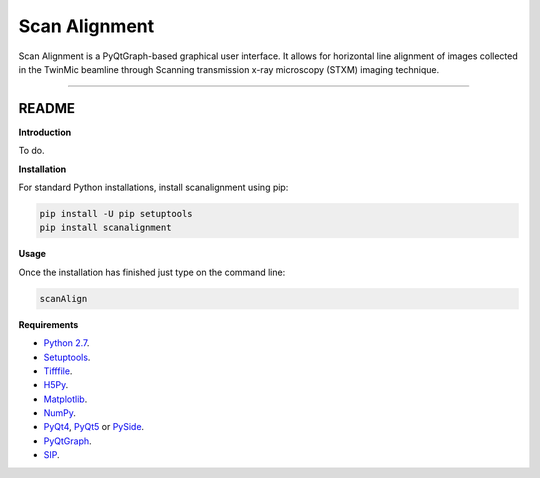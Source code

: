 Scan Alignment
=======================

Scan Alignment is a PyQtGraph-based graphical user interface. It allows for horizontal line alignment of images
collected in the TwinMic beamline through Scanning transmission x-ray microscopy (STXM) imaging technique.


----

README
""""""""""""""""" 

**Introduction**
 
To do.

**Installation**

For standard Python installations, install scanalignment using pip:

.. code:: bash

    pip install -U pip setuptools
    pip install scanalignment

**Usage**

Once the installation has finished just type on the command line:

.. code:: bash
	
	scanAlign

**Requirements**

* `Python 2.7 <https://www.python.org/downloads/>`_.
* `Setuptools <https://setuptools.readthedocs.io/en/latest/>`_.
* `Tifffile <https://github.com/blink1073/tifffile>`_.
* `H5Py <http://www.h5py.org/>`_.
* `Matplotlib <https://matplotlib.org/>`_.
* `NumPy <http://www.numpy.org/>`_.
* `PyQt4 <http://pyqt.sourceforge.net/Docs/PyQt4/installation.html>`_, `PyQt5 <http://pyqt.sourceforge.net/Docs/PyQt5/installation.html>`_ or `PySide <https://wiki.qt.io/PySide>`_.
* `PyQtGraph <http://www.pyqtgraph.org/>`_.
* `SIP <https://www.riverbankcomputing.com/software/sip/download>`_.

    
